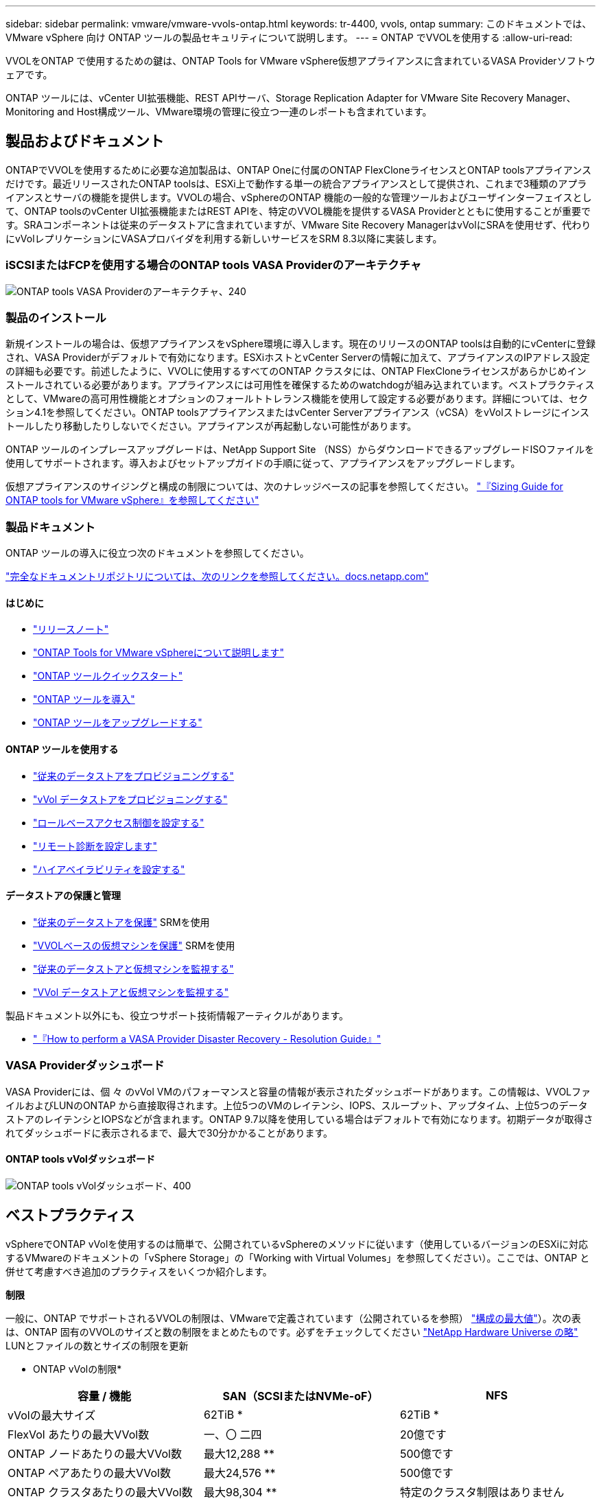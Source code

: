 ---
sidebar: sidebar 
permalink: vmware/vmware-vvols-ontap.html 
keywords: tr-4400, vvols, ontap 
summary: このドキュメントでは、 VMware vSphere 向け ONTAP ツールの製品セキュリティについて説明します。 
---
= ONTAP でVVOLを使用する
:allow-uri-read: 


[role="lead"]
VVOLをONTAP で使用するための鍵は、ONTAP Tools for VMware vSphere仮想アプライアンスに含まれているVASA Providerソフトウェアです。

ONTAP ツールには、vCenter UI拡張機能、REST APIサーバ、Storage Replication Adapter for VMware Site Recovery Manager、Monitoring and Host構成ツール、VMware環境の管理に役立つ一連のレポートも含まれています。



== 製品およびドキュメント

ONTAPでVVOLを使用するために必要な追加製品は、ONTAP Oneに付属のONTAP FlexCloneライセンスとONTAP toolsアプライアンスだけです。最近リリースされたONTAP toolsは、ESXi上で動作する単一の統合アプライアンスとして提供され、これまで3種類のアプライアンスとサーバの機能を提供します。VVOLの場合、vSphereのONTAP 機能の一般的な管理ツールおよびユーザインターフェイスとして、ONTAP toolsのvCenter UI拡張機能またはREST APIを、特定のVVOL機能を提供するVASA Providerとともに使用することが重要です。SRAコンポーネントは従来のデータストアに含まれていますが、VMware Site Recovery ManagerはvVolにSRAを使用せず、代わりにvVolレプリケーションにVASAプロバイダを利用する新しいサービスをSRM 8.3以降に実装します。



=== iSCSIまたはFCPを使用する場合のONTAP tools VASA Providerのアーキテクチャ

image:vvols-image5.png["ONTAP tools VASA Providerのアーキテクチャ、240"]



=== 製品のインストール

新規インストールの場合は、仮想アプライアンスをvSphere環境に導入します。現在のリリースのONTAP toolsは自動的にvCenterに登録され、VASA Providerがデフォルトで有効になります。ESXiホストとvCenter Serverの情報に加えて、アプライアンスのIPアドレス設定の詳細も必要です。前述したように、VVOLに使用するすべてのONTAP クラスタには、ONTAP FlexCloneライセンスがあらかじめインストールされている必要があります。アプライアンスには可用性を確保するためのwatchdogが組み込まれています。ベストプラクティスとして、VMwareの高可用性機能とオプションのフォールトトレランス機能を使用して設定する必要があります。詳細については、セクション4.1を参照してください。ONTAP toolsアプライアンスまたはvCenter Serverアプライアンス（vCSA）をvVolストレージにインストールしたり移動したりしないでください。アプライアンスが再起動しない可能性があります。

ONTAP ツールのインプレースアップグレードは、NetApp Support Site （NSS）からダウンロードできるアップグレードISOファイルを使用してサポートされます。導入およびセットアップガイドの手順に従って、アプライアンスをアップグレードします。

仮想アプライアンスのサイジングと構成の制限については、次のナレッジベースの記事を参照してください。 https://kb.netapp.com/Advice_and_Troubleshooting/Data_Storage_Software/VSC_and_VASA_Provider/OTV%3A_Sizing_Guide_for_ONTAP_tools_for_VMware_vSphere["『Sizing Guide for ONTAP tools for VMware vSphere』を参照してください"^]



=== 製品ドキュメント

ONTAP ツールの導入に役立つ次のドキュメントを参照してください。

https://docs.netapp.com/us-en/ontap-tools-vmware-vsphere/index.html["完全なドキュメントリポジトリについては、次のリンクを参照してください。docs.netapp.com"^]



==== はじめに

* https://docs.netapp.com/us-en/ontap-tools-vmware-vsphere/release_notes.html["リリースノート"^]
* https://docs.netapp.com/us-en/ontap-tools-vmware-vsphere/concepts/concept_virtual_storage_console_overview.html["ONTAP Tools for VMware vSphereについて説明します"^]
* https://docs.netapp.com/us-en/ontap-tools-vmware-vsphere/qsg.html["ONTAP ツールクイックスタート"^]
* https://docs.netapp.com/us-en/ontap-tools-vmware-vsphere/deploy/task_deploy_ontap_tools.html["ONTAP ツールを導入"^]
* https://docs.netapp.com/us-en/ontap-tools-vmware-vsphere/deploy/task_upgrade_to_the_9_8_ontap_tools_for_vmware_vsphere.html["ONTAP ツールをアップグレードする"^]




==== ONTAP ツールを使用する

* https://docs.netapp.com/us-en/ontap-tools-vmware-vsphere/configure/task_provision_datastores.html["従来のデータストアをプロビジョニングする"^]
* https://docs.netapp.com/us-en/ontap-tools-vmware-vsphere/configure/task_provision_vvols_datastores.html["vVol データストアをプロビジョニングする"^]
* https://docs.netapp.com/us-en/ontap-tools-vmware-vsphere/concepts/concept_vcenter_server_role_based_access_control_features_in_vsc_for_vmware_vsphere.html["ロールベースアクセス制御を設定する"^]
* https://docs.netapp.com/us-en/ontap-tools-vmware-vsphere/manage/task_configure_vasa_provider_to_use_ssh_for_remote_diag_access.html["リモート診断を設定します"^]
* https://docs.netapp.com/us-en/ontap-tools-vmware-vsphere/concepts/concept_configure_high_availability_for_ontap_tools_for_vmware_vsphere.html["ハイアベイラビリティを設定する"^]




==== データストアの保護と管理

* https://docs.netapp.com/us-en/ontap-tools-vmware-vsphere/protect/task_enable_storage_replication_adapter.html["従来のデータストアを保護"^] SRMを使用
* https://docs.netapp.com/us-en/ontap-tools-vmware-vsphere/protect/concept_configure_replication_for_vvols_datastore.html["VVOLベースの仮想マシンを保護"^] SRMを使用
* https://docs.netapp.com/us-en/ontap-tools-vmware-vsphere/manage/task_monitor_datastores_using_the_traditional_dashboard.html["従来のデータストアと仮想マシンを監視する"^]
* https://docs.netapp.com/us-en/ontap-tools-vmware-vsphere/manage/task_monitor_vvols_datastores_and_virtual_machines_using_vvols_dashboard.html["VVol データストアと仮想マシンを監視する"^]


製品ドキュメント以外にも、役立つサポート技術情報アーティクルがあります。

* https://kb.netapp.com/mgmt/OTV/NetApp_VASA_Provider/How_to_perform_a_VASA_Provider_Disaster_Recovery_-_Resolution_Guide["『How to perform a VASA Provider Disaster Recovery - Resolution Guide』"^]




=== VASA Providerダッシュボード

VASA Providerには、個 々 のvVol VMのパフォーマンスと容量の情報が表示されたダッシュボードがあります。この情報は、VVOLファイルおよびLUNのONTAP から直接取得されます。上位5つのVMのレイテンシ、IOPS、スループット、アップタイム、上位5つのデータストアのレイテンシとIOPSなどが含まれます。ONTAP 9.7以降を使用している場合はデフォルトで有効になります。初期データが取得されてダッシュボードに表示されるまで、最大で30分かかることがあります。



==== ONTAP tools vVolダッシュボード

image:vvols-image6.png["ONTAP tools vVolダッシュボード、400"]



== ベストプラクティス

vSphereでONTAP vVolを使用するのは簡単で、公開されているvSphereのメソッドに従います（使用しているバージョンのESXiに対応するVMwareのドキュメントの「vSphere Storage」の「Working with Virtual Volumes」を参照してください）。ここでは、ONTAP と併せて考慮すべき追加のプラクティスをいくつか紹介します。

*制限*

一般に、ONTAP でサポートされるVVOLの制限は、VMwareで定義されています（公開されているを参照） https://configmax.esp.vmware.com/guest?vmwareproduct=vSphere&release=vSphere%207.0&categories=8-0["構成の最大値"^]）。次の表は、ONTAP 固有のVVOLのサイズと数の制限をまとめたものです。必ずをチェックしてください https://hwu.netapp.com/["NetApp Hardware Universe の略"^] LUNとファイルの数とサイズの制限を更新

* ONTAP vVolの制限*

|===
| 容量 / 機能 | SAN（SCSIまたはNVMe-oF） | NFS 


| vVolの最大サイズ | 62TiB * | 62TiB * 


| FlexVol あたりの最大VVol数 | 一、〇 二四 | 20億です 


| ONTAP ノードあたりの最大VVol数 | 最大12,288 ** | 500億です 


| ONTAP ペアあたりの最大VVol数 | 最大24,576 ** | 500億です 


| ONTAP クラスタあたりの最大VVol数 | 最大98,304 ** | 特定のクラスタ制限はありません 


| 最大QoSオブジェクト（共有ポリシーグループと個 々 のvVolサービスレベル） | ONTAP 9.3では12、000、ONTAP 9.4以降では40、000 |  
|===
* サイズ制限はASA システム、またはONTAP 9.12.1P2以降を実行するAFF およびFAS システムによって異なります。
+
** SAN vVol（NVMeネームスペースまたはLUN）の数はプラットフォームによって異なります。必ずをチェックしてください https://hwu.netapp.com/["NetApp Hardware Universe の略"^] LUNとファイルの数とサイズの制限を更新




* ONTAP ツールfor VMware vSphereのUI拡張機能またはREST APIを使用して、VVOLデータストア*およびプロトコルエンドポイントをプロビジョニングします。*

VVOLデータストアは一般的なvSphereインターフェイスを使用して作成することもできますが、ONTAPツールを使用すると、必要に応じてプロトコルエンドポイントが自動的に作成されます。また、ONTAPのベストプラクティスに従って、定義されたストレージ機能プロファイルに準拠したFlexVolボリュームが作成されます。ホスト/クラスタ/データセンターを右クリックし、ONTAP tools_and_Provision datastores_を選択します。ウィザードで目的のvVolオプションを選択するだけです。

* ONTAP ToolsアプライアンスまたはvCenter Server Appliance（vCSA）は、管理対象のVVOLデータストアには絶対に保存しないでください。*

その結果、アプライアンスのリブートが必要になった場合、リブート中に自身のVVOLを再バインドできないため、アプライアンスのリブートが必要になることがあります。これらのデータは、別のONTAP ツールとvCenter環境で管理されるvVolデータストアに格納できます。

*異なるONTAP リリース間でのVVOL処理は避けてください。*

サポートされるストレージ機能（QoS、パーソナリティなど）はVASA Providerのリリースによって変更され、一部はONTAP リリースに依存します。ONTAP クラスタで異なるリリースを使用したり、リリースの異なるクラスタ間でVVolを移動したりすると、予期しない動作やコンプライアンスアラームが発生する可能性があります。

* VVOLにNVMe/FCまたはFCPを使用する前に、ファイバチャネルファブリックのゾーニングを設定してください。*

ONTAP tools VASAプロバイダは、管理対象のESXiホストで検出されたイニシエータに基づいて、FCPおよびiSCSI igroup、およびONTAP 内のNVMeサブシステムを管理します。ただし、ゾーニングを管理するためにファイバチャネルスイッチと統合することはできません。プロビジョニングを実行する前に、ベストプラクティスに従ってゾーニングを実行する必要があります。次に、4つのONTAPシステムに対する単一イニシエータゾーニングの例を示します。

単一イニシエータのゾーニング：

image:vvols-image7.gif["4つのノードを使用した単一イニシエータゾーニング（400"]

ベストプラクティスの詳細については、次のドキュメントを参照してください。

https://www.netapp.com/media/10680-tr4080.pdf["_TR-4080『Best Practices for Modern SAN ONTAP 9』を参照してください"^]

https://www.netapp.com/pdf.html?item=/media/10681-tr4684.pdf["_TR-4684『Implementing and Configuring Modern SANs with NVMe-oF』を参照してください"^]

*あなたの必要性に応じてあなたのバッキングFlexVolを計画しなさい。*

VVOLデータストアに元のボリュームをいくつか追加して、ONTAP クラスタ全体にワークロードを分散したり、さまざまなポリシーオプションをサポートしたり、許可するLUNやファイルの数を増やしたりすることができます。ただし、最大限のストレージ効率が必要な場合は、すべてのバッキングボリュームを1つのアグリゲートに配置してください。また、クローニングのパフォーマンスを最大限に高める必要がある場合は、単一のFlexVol ボリュームを使用し、テンプレートまたはコンテンツライブラリを同じボリューム内に維持することを検討してください。VASA Providerは、移行、クローニング、Snapshotなど、多くのVVOLストレージ処理をONTAP にオフロードします。単一のFlexVol ボリューム内で実行すると、スペース効率に優れたファイルクローンが使用され、ほぼ瞬時に使用できます。この処理をFlexVol ボリューム間で実行すると、コピーをすぐに使用でき、インラインの重複排除と圧縮が使用されます。ただし、バックグラウンドの重複排除と圧縮を使用するボリュームでバックグラウンドジョブが実行されるまで、最大限のストレージ効率が回復されることはありません。ソースとデスティネーションによっては、一部の効率が低下する場合があります。

*ストレージ機能プロファイル（SCP）はシンプルに。*

必要のない機能は、anyに設定して指定しないでください。これにより、FlexVol ボリュームを選択または作成する際の問題を最小限に抑えることができます。たとえば、VASA Provider 7.1以前では、圧縮がデフォルトのSCP設定の[いいえ]のままになっていると、AFF システムであっても圧縮を無効にしようとします。

*デフォルトのSCPをサンプルテンプレートとして使用して、独自のSCPを作成します。*

付属のSCPはほとんどの汎用用途に適していますが、要件が異なる場合があります。

*最大IOPSを使用して不明なVMやテストVMを制御することを検討してください。*

最大IOPSを使用すると、不明なワークロードのIOPSを特定のVVolに制限して、他の重要度の高いワークロードへの影響を回避できます。パフォーマンス管理の詳細については、表4を参照してください。

*十分な数のデータLIFがあることを確認してください。*
各HAペアのノードごとに少なくとも2つのLIFを作成します。ワークロードに応じて、さらに多くの処理が必要になる場合があります。

*すべてのプロトコルのベストプラクティスに従ってください。*

選択したプロトコルに固有のNetAppおよびVMwareのその他のベストプラクティスガイドを参照してください。一般的に、上記以外の変更はありません。

* NFS v3経由でVVOLを使用したネットワーク構成の例*

image:vvols-image18.png["NFS v3、500経由でVVOLを使用するネットワーク設定"]
